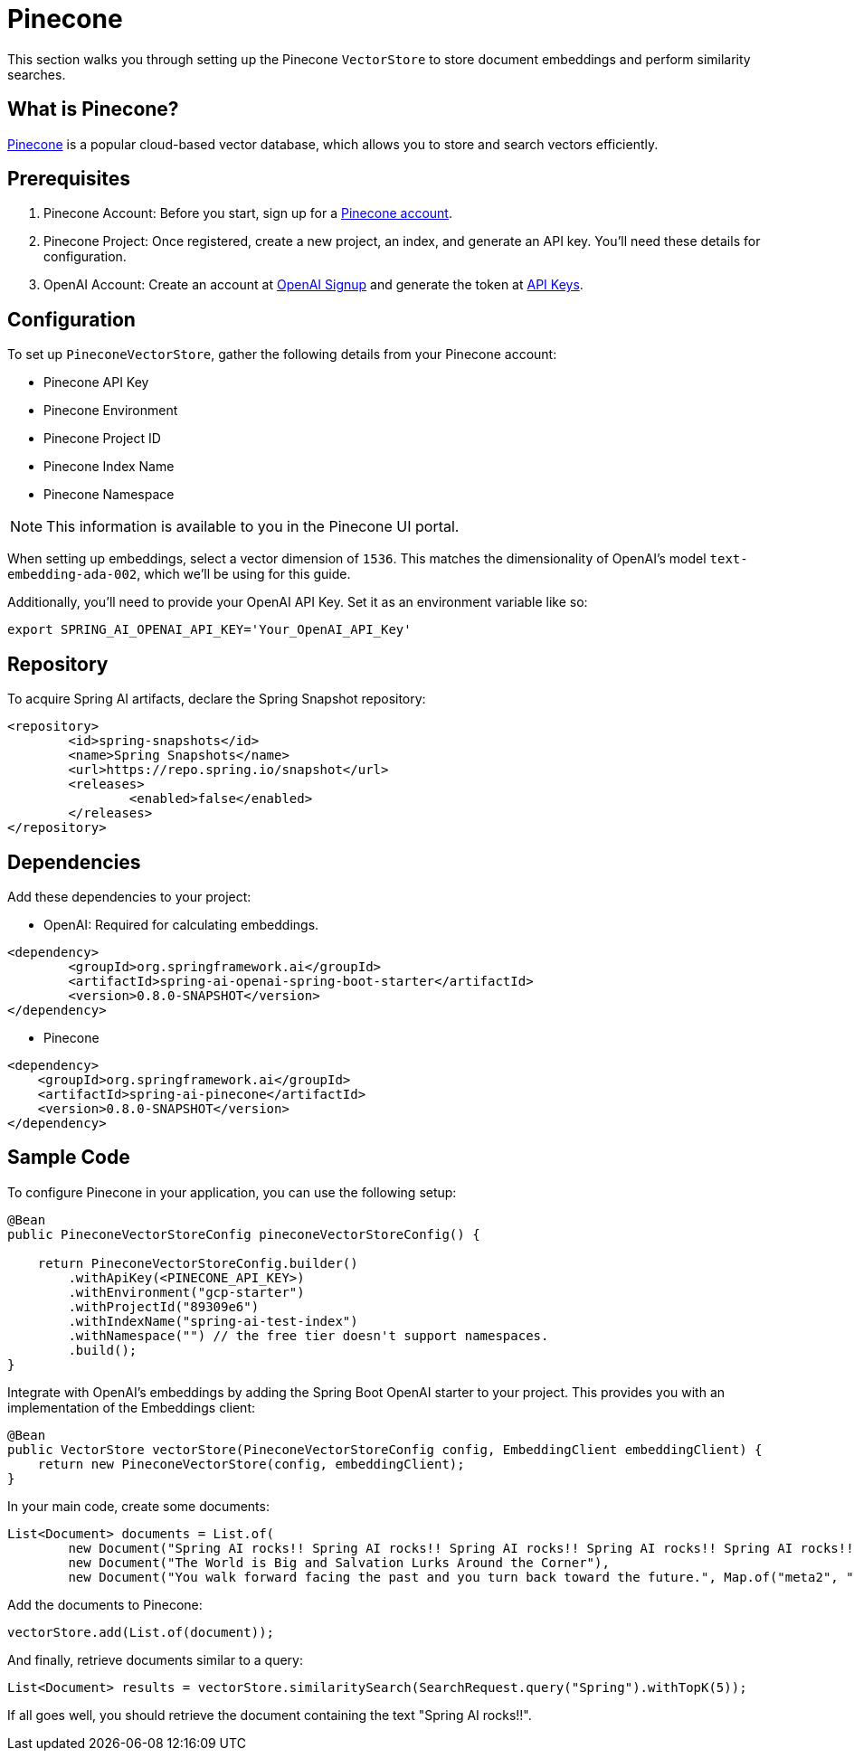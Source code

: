 = Pinecone

This section walks you through setting up the Pinecone `VectorStore` to store document embeddings and perform similarity searches.

== What is Pinecone?

link:https://www.pinecone.io/[Pinecone] is a popular cloud-based vector database, which allows you to store and search vectors efficiently.

== Prerequisites

1. Pinecone Account: Before you start, sign up for a link:https://app.pinecone.io/[Pinecone account].
2. Pinecone Project: Once registered, create a new project, an index, and generate an API key. You'll need these details for configuration.
3. OpenAI Account: Create an account at link:https://platform.openai.com/signup[OpenAI Signup] and generate the token at link:https://platform.openai.com/account/api-keys[API Keys].

== Configuration

To set up `PineconeVectorStore`, gather the following details from your Pinecone account:

* Pinecone API Key
* Pinecone Environment
* Pinecone Project ID
* Pinecone Index Name
* Pinecone Namespace

[NOTE]
====
This information is available to you in the Pinecone UI portal.
====

When setting up embeddings, select a vector dimension of `1536`. This matches the dimensionality of OpenAI's model `text-embedding-ada-002`, which we'll be using for this guide.

Additionally, you'll need to provide your OpenAI API Key. Set it as an environment variable like so:

[source,bash]
----
export SPRING_AI_OPENAI_API_KEY='Your_OpenAI_API_Key'
----

== Repository

To acquire Spring AI artifacts, declare the Spring Snapshot repository:

[source,xml]
----
<repository>
	<id>spring-snapshots</id>
	<name>Spring Snapshots</name>
	<url>https://repo.spring.io/snapshot</url>
	<releases>
		<enabled>false</enabled>
	</releases>
</repository>
----

== Dependencies

Add these dependencies to your project:

* OpenAI: Required for calculating embeddings.

[source,xml]
----
<dependency>
	<groupId>org.springframework.ai</groupId>
	<artifactId>spring-ai-openai-spring-boot-starter</artifactId>
	<version>0.8.0-SNAPSHOT</version>
</dependency>
----

* Pinecone

[source,xml]
----
<dependency>
    <groupId>org.springframework.ai</groupId>
    <artifactId>spring-ai-pinecone</artifactId>
    <version>0.8.0-SNAPSHOT</version>
</dependency>
----

== Sample Code

To configure Pinecone in your application, you can use the following setup:

[source,java]
----
@Bean
public PineconeVectorStoreConfig pineconeVectorStoreConfig() {

    return PineconeVectorStoreConfig.builder()
        .withApiKey(<PINECONE_API_KEY>)
        .withEnvironment("gcp-starter")
        .withProjectId("89309e6")
        .withIndexName("spring-ai-test-index")
        .withNamespace("") // the free tier doesn't support namespaces.
        .build();
}
----

Integrate with OpenAI's embeddings by adding the Spring Boot OpenAI starter to your project.
This provides you with an implementation of the Embeddings client:

[source,java]
----
@Bean
public VectorStore vectorStore(PineconeVectorStoreConfig config, EmbeddingClient embeddingClient) {
    return new PineconeVectorStore(config, embeddingClient);
}
----

In your main code, create some documents:

[source,java]
----
List<Document> documents = List.of(
	new Document("Spring AI rocks!! Spring AI rocks!! Spring AI rocks!! Spring AI rocks!! Spring AI rocks!!", Map.of("meta1", "meta1")),
	new Document("The World is Big and Salvation Lurks Around the Corner"),
	new Document("You walk forward facing the past and you turn back toward the future.", Map.of("meta2", "meta2")));
----

Add the documents to Pinecone:

[source,java]
----
vectorStore.add(List.of(document));
----

And finally, retrieve documents similar to a query:

[source,java]
----
List<Document> results = vectorStore.similaritySearch(SearchRequest.query("Spring").withTopK(5));
----

If all goes well, you should retrieve the document containing the text "Spring AI rocks!!".
